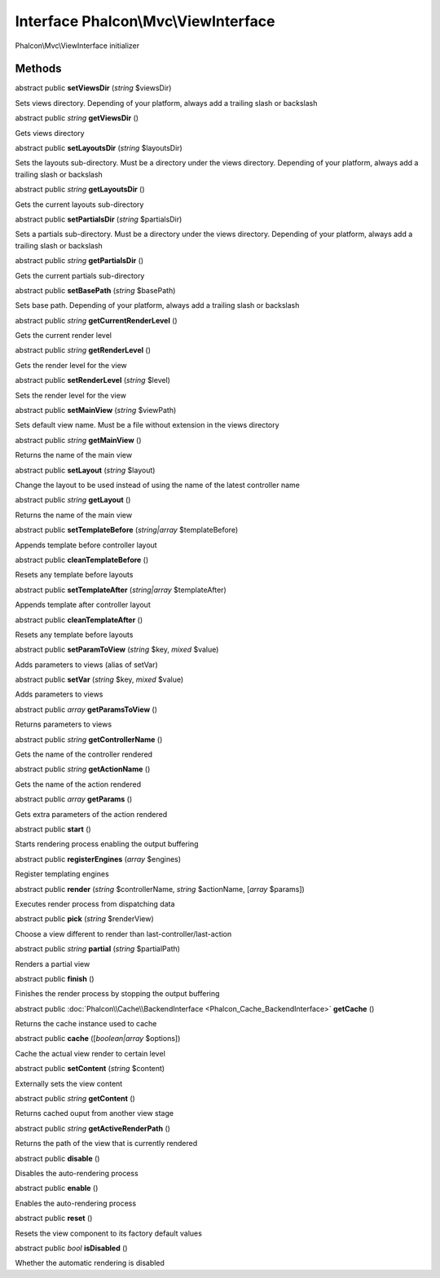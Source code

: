 Interface **Phalcon\\Mvc\\ViewInterface**
=========================================

Phalcon\\Mvc\\ViewInterface initializer


Methods
---------

abstract public  **setViewsDir** (*string* $viewsDir)

Sets views directory. Depending of your platform, always add a trailing slash or backslash



abstract public *string*  **getViewsDir** ()

Gets views directory



abstract public  **setLayoutsDir** (*string* $layoutsDir)

Sets the layouts sub-directory. Must be a directory under the views directory. Depending of your platform, always add a trailing slash or backslash



abstract public *string*  **getLayoutsDir** ()

Gets the current layouts sub-directory



abstract public  **setPartialsDir** (*string* $partialsDir)

Sets a partials sub-directory. Must be a directory under the views directory. Depending of your platform, always add a trailing slash or backslash



abstract public *string*  **getPartialsDir** ()

Gets the current partials sub-directory



abstract public  **setBasePath** (*string* $basePath)

Sets base path. Depending of your platform, always add a trailing slash or backslash



abstract public *string*  **getCurrentRenderLevel** ()

Gets the current render level



abstract public *string*  **getRenderLevel** ()

Gets the render level for the view



abstract public  **setRenderLevel** (*string* $level)

Sets the render level for the view



abstract public  **setMainView** (*string* $viewPath)

Sets default view name. Must be a file without extension in the views directory



abstract public *string*  **getMainView** ()

Returns the name of the main view



abstract public  **setLayout** (*string* $layout)

Change the layout to be used instead of using the name of the latest controller name



abstract public *string*  **getLayout** ()

Returns the name of the main view



abstract public  **setTemplateBefore** (*string|array* $templateBefore)

Appends template before controller layout



abstract public  **cleanTemplateBefore** ()

Resets any template before layouts



abstract public  **setTemplateAfter** (*string|array* $templateAfter)

Appends template after controller layout



abstract public  **cleanTemplateAfter** ()

Resets any template before layouts



abstract public  **setParamToView** (*string* $key, *mixed* $value)

Adds parameters to views (alias of setVar)



abstract public  **setVar** (*string* $key, *mixed* $value)

Adds parameters to views



abstract public *array*  **getParamsToView** ()

Returns parameters to views



abstract public *string*  **getControllerName** ()

Gets the name of the controller rendered



abstract public *string*  **getActionName** ()

Gets the name of the action rendered



abstract public *array*  **getParams** ()

Gets extra parameters of the action rendered



abstract public  **start** ()

Starts rendering process enabling the output buffering



abstract public  **registerEngines** (*array* $engines)

Register templating engines



abstract public  **render** (*string* $controllerName, *string* $actionName, [*array* $params])

Executes render process from dispatching data



abstract public  **pick** (*string* $renderView)

Choose a view different to render than last-controller/last-action



abstract public *string*  **partial** (*string* $partialPath)

Renders a partial view



abstract public  **finish** ()

Finishes the render process by stopping the output buffering



abstract public :doc:`Phalcon\\Cache\\BackendInterface <Phalcon_Cache_BackendInterface>`  **getCache** ()

Returns the cache instance used to cache



abstract public  **cache** ([*boolean|array* $options])

Cache the actual view render to certain level



abstract public  **setContent** (*string* $content)

Externally sets the view content



abstract public *string*  **getContent** ()

Returns cached ouput from another view stage



abstract public *string*  **getActiveRenderPath** ()

Returns the path of the view that is currently rendered



abstract public  **disable** ()

Disables the auto-rendering process



abstract public  **enable** ()

Enables the auto-rendering process



abstract public  **reset** ()

Resets the view component to its factory default values



abstract public *bool*  **isDisabled** ()

Whether the automatic rendering is disabled




